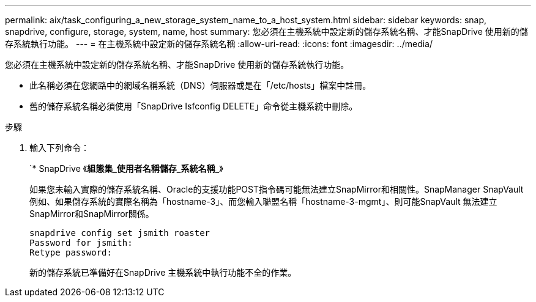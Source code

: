 ---
permalink: aix/task_configuring_a_new_storage_system_name_to_a_host_system.html 
sidebar: sidebar 
keywords: snap, snapdrive, configure, storage, system, name, host 
summary: 您必須在主機系統中設定新的儲存系統名稱、才能SnapDrive 使用新的儲存系統執行功能。 
---
= 在主機系統中設定新的儲存系統名稱
:allow-uri-read: 
:icons: font
:imagesdir: ../media/


[role="lead"]
您必須在主機系統中設定新的儲存系統名稱、才能SnapDrive 使用新的儲存系統執行功能。

* 此名稱必須在您網路中的網域名稱系統（DNS）伺服器或是在「/etc/hosts」檔案中註冊。
* 舊的儲存系統名稱必須使用「SnapDrive Isfconfig DELETE」命令從主機系統中刪除。


.步驟
. 輸入下列命令：
+
`* SnapDrive 《*組態集_使用者名稱儲存_系統名稱_*》

+
如果您未輸入實際的儲存系統名稱、Oracle的支援功能POST指令碼可能無法建立SnapMirror和相關性。SnapManager SnapVault例如、如果儲存系統的實際名稱為「hostname-3」、而您輸入聯盟名稱「hostname-3-mgmt」、則可能SnapVault 無法建立SnapMirror和SnapMirror關係。

+
[listing]
----
snapdrive config set jsmith roaster
Password for jsmith:
Retype password:
----
+
新的儲存系統已準備好在SnapDrive 主機系統中執行功能不全的作業。


